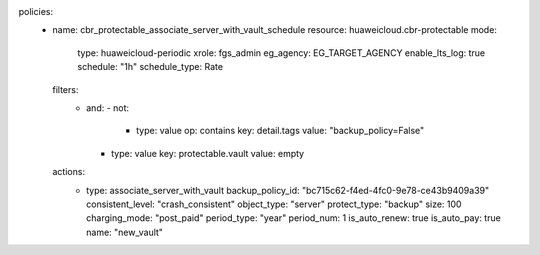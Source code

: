 policies:
  - name: cbr_protectable_associate_server_with_vault_schedule
    resource: huaweicloud.cbr-protectable
    mode:
      type: huaweicloud-periodic
      xrole: fgs_admin
      eg_agency: EG_TARGET_AGENCY
      enable_lts_log: true
      schedule: "1h"
      schedule_type: Rate
    filters:
      - and:
        - not:
          - type: value
            op: contains
            key: detail.tags
            value: "backup_policy=False"
        - type: value
          key: protectable.vault
          value: empty
    actions:
      - type: associate_server_with_vault
        backup_policy_id: "bc715c62-f4ed-4fc0-9e78-ce43b9409a39"
        consistent_level: "crash_consistent"
        object_type: "server"
        protect_type: "backup"
        size: 100
        charging_mode: "post_paid"
        period_type: "year"
        period_num: 1
        is_auto_renew: true
        is_auto_pay: true
        name: "new_vault"